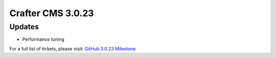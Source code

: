 ------------------
Crafter CMS 3.0.23
------------------

^^^^^^^
Updates
^^^^^^^

* Performance tuning

For a full list of tickets, please visit: `GitHub 3.0.23 Milestone <https://github.com/craftercms/craftercms/milestone/52?closed=1>`_
